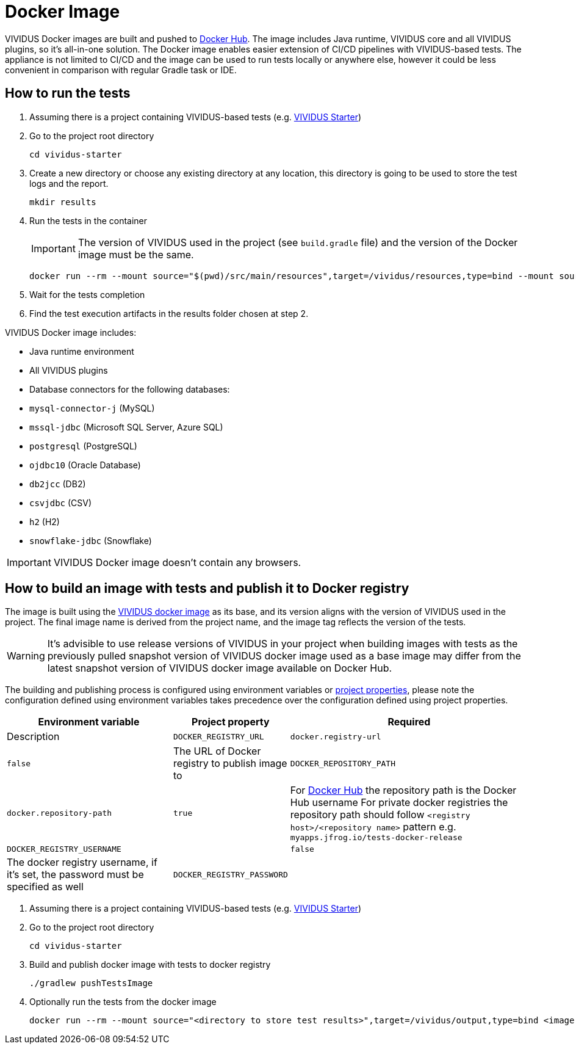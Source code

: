 = Docker Image

VIVIDUS Docker images are built and pushed to https://hub.docker.com/r/vividus/vividus/tags[Docker Hub]. The image includes Java runtime, VIVIDUS core and all VIVIDUS plugins, so it's all-in-one solution. The Docker image enables easier extension of CI/CD pipelines with VIVIDUS-based tests. The appliance is not limited to CI/CD and the image can be used to run tests locally or anywhere else, however it could be less convenient in comparison with regular Gradle task or IDE.

== How to run the tests

. Assuming there is a project containing VIVIDUS-based tests (e.g. https://github.com/vividus-framework/vividus-starter[VIVIDUS Starter])
. Go to the project root directory
+
[source,bash]
----
cd vividus-starter
----

. Create a new directory or choose any existing directory at any location, this directory is going to be used to store the test logs and the report.
+
[source,bash]
----
mkdir results
----

. Run the tests in the container
+
IMPORTANT: The version of VIVIDUS used in the project (see `build.gradle` file) and the version of the Docker image must be the same.
+
[source,bash,subs="attributes+"]
----
docker run --rm --mount source="$(pwd)/src/main/resources",target=/vividus/resources,type=bind --mount source="$(pwd)/results",target=/vividus/output,type=bind vividus/vividus:{current-version}
----

. Wait for the tests completion
. Find the test execution artifacts in the results folder chosen at step 2.

VIVIDUS Docker image includes:

* Java runtime environment
* All VIVIDUS plugins
* Database connectors for the following databases:
    * `mysql-connector-j` (MySQL)
    * `mssql-jdbc` (Microsoft SQL Server, Azure SQL)
    * `postgresql` (PostgreSQL)
    * `ojdbc10` (Oracle Database)
    * `db2jcc` (DB2)
    * `csvjdbc` (CSV)
    * `h2` (H2)
    * `snowflake-jdbc` (Snowflake)

IMPORTANT: VIVIDUS Docker image doesn't contain any browsers.

== How to build an image with tests and publish it to Docker registry

The image is built using the https://hub.docker.com/r/vividus/vividus[VIVIDUS docker image] as its base, and its version aligns with the version of VIVIDUS used in the project. The final image name is derived from the project name, and the image tag reflects the version of the tests.

WARNING: It's advisible to use release versions of VIVIDUS in your project when building images with tests as the previously pulled snapshot version of VIVIDUS docker image used as a base image may differ from the latest snapshot version of VIVIDUS docker image available on Docker Hub.

The building and publishing process is configured using environment variables or https://docs.gradle.org/current/userguide/build_environment.html#sec:gradle_configuration_properties[project properties], please note the configuration defined using environment variables takes precedence over the configuration defined using project properties.

[cols="2,1,3", options="header"]
|===

|Environment variable
|Project property
|Required
|Description

|`DOCKER_REGISTRY_URL`
|`docker.registry-url`
|`false`
|The URL of Docker registry to publish image to

|`DOCKER_REPOSITORY_PATH`
|`docker.repository-path`
|`true`
a| For https://hub.docker.com/[Docker Hub] the repository path is the Docker Hub username
For private docker registries the repository path should follow `<registry host>/<repository name>` pattern e.g. `myapps.jfrog.io/tests-docker-release`

|`DOCKER_REGISTRY_USERNAME`
|
|`false`
|The docker registry username, if it's set, the password must be specified as well

|`DOCKER_REGISTRY_PASSWORD`
|
|`false`
|The docker registry password, if it's set, the username must be specified as well

|===

. Assuming there is a project containing VIVIDUS-based tests (e.g. https://github.com/vividus-framework/vividus-starter[VIVIDUS Starter])
. Go to the project root directory
+
[source,bash]
----
cd vividus-starter
----

. Build and publish docker image with tests to docker registry
+
[source,bash]
----
./gradlew pushTestsImage
----

. Optionally run the tests from the docker image
+
[source,bash]
----
docker run --rm --mount source="<directory to store test results>",target=/vividus/output,type=bind <image name>
----
